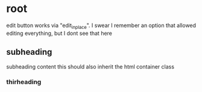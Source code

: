 * root
 edit button works via "edit_in_place". I swear I remember an option that allowed editing everything, but I dont
 see that here
  :PROPERTIES:
  :HTML_CONTAINER_CLASS: edit_in_place
  :END:
** subheading
   subheading content this should also inherit the html container class
*** thirheading
